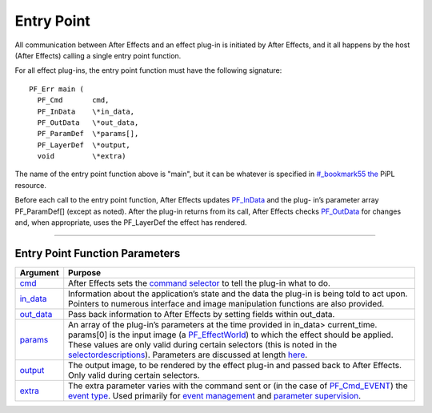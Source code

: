 .. _effect-basics/entry-point:

Entry Point
################################################################################


All communication between After Effects and an effect plug-in is initiated by After Effects, and it all happens by the host (After Effects) calling a single entry point function.

For all effect plug-ins, the entry point function must have the following signature::

  PF_Err main (
    PF_Cmd       cmd,
    PF_InData    \*in_data,
    PF_OutData   \*out_data,
    PF_ParamDef  \*params[],
    PF_LayerDef  \*output,
    void         \*extra)

The name of the entry point function above is "main", but it can be whatever is specified in `<#_bookmark55>`__ `the <#_bookmark55>`__ PiPL resource.

Before each call to the entry point function, After Effects updates `PF_InData <#_bookmark115>`__ and the plug- in’s parameter array PF_ParamDef[] (except as noted). After the plug-in returns from its call, After Effects checks `PF_OutData <#_bookmark132>`__ for changes and, when appropriate, uses the PF_LayerDef the effect has rendered.

----

Entry Point Function Parameters
================================================================================

+------------------------------+-------------------------------------------------------------------------------------------------------------------------------------------------------------------------------------------------------------------------------------------------------------------------------------------------------------------------------------------------------------------------------------------------------+
|         **Argument**         |                                                                                                                                                                                              **Purpose**                                                                                                                                                                                              |
+==============================+=======================================================================================================================================================================================================================================================================================================================================================================================================+
| `cmd <#_bookmark78>`__       | After Effects sets the `command selector <#command-selectors>`__ to tell the plug-in what to do.                                                                                                                                                                                                                                                                                                      |
+------------------------------+-------------------------------------------------------------------------------------------------------------------------------------------------------------------------------------------------------------------------------------------------------------------------------------------------------------------------------------------------------------------------------------------------------+
| `in_data <#_bookmark115>`__  | Information about the application’s state and the data the plug-in is being told to act upon. Pointers to numerous interface and image manipulation functions are also provided.                                                                                                                                                                                                                      |
+------------------------------+-------------------------------------------------------------------------------------------------------------------------------------------------------------------------------------------------------------------------------------------------------------------------------------------------------------------------------------------------------------------------------------------------------+
| `out_data <#_bookmark132>`__ | Pass back information to After Effects by setting fields within out_data.                                                                                                                                                                                                                                                                                                                             |
+------------------------------+-------------------------------------------------------------------------------------------------------------------------------------------------------------------------------------------------------------------------------------------------------------------------------------------------------------------------------------------------------------------------------------------------------+
| `params <#parameters>`__     | An array of the plug-in’s parameters at the time provided in in_data> current_time. params[0] is the input image (a `PF_EffectWorld <#_bookmark231>`__) to which the effect should be applied. These values are only valid during certain selectors (this is noted in the `selector <#_bookmark78>`__\ `descriptions <#_bookmark78>`__). Parameters are discussed at length `here <#_bookmark211>`__. |
+------------------------------+-------------------------------------------------------------------------------------------------------------------------------------------------------------------------------------------------------------------------------------------------------------------------------------------------------------------------------------------------------------------------------------------------------+
| `output <#_bookmark231>`__   | The output image, to be rendered by the effect plug-in and passed back to After Effects. Only valid during certain selectors.                                                                                                                                                                                                                                                                         |
+------------------------------+-------------------------------------------------------------------------------------------------------------------------------------------------------------------------------------------------------------------------------------------------------------------------------------------------------------------------------------------------------------------------------------------------------+
| `extra <#_bookmark437>`__    | The extra parameter varies with the command sent or (in the case of `PF_Cmd_EVENT <#_bookmark105>`__) the `event type <#_bookmark423>`__. Used primarily for `event management <#_bookmark421>`__ and `parameter supervision <#parameter-supervision>`__.                                                                                                                                             |
+------------------------------+-------------------------------------------------------------------------------------------------------------------------------------------------------------------------------------------------------------------------------------------------------------------------------------------------------------------------------------------------------------------------------------------------------+
